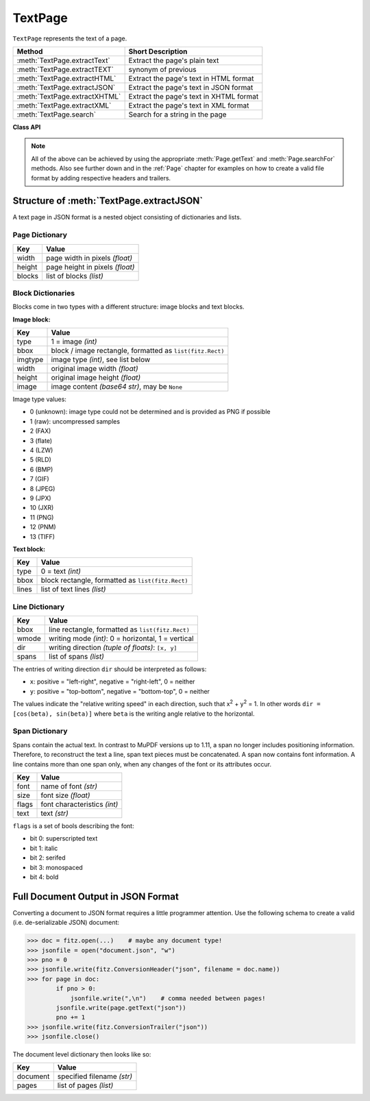 .. _TextPage:

================
TextPage
================

``TextPage`` represents the text of a page.

============================== ==============================================
**Method**                     **Short Description**
============================== ==============================================
:meth:`TextPage.extractText`   Extract the page's plain text
:meth:`TextPage.extractTEXT`   synonym of previous
:meth:`TextPage.extractHTML`   Extract the page's text in HTML format
:meth:`TextPage.extractJSON`   Extract the page's text in JSON format
:meth:`TextPage.extractXHTML`  Extract the page's text in XHTML format
:meth:`TextPage.extractXML`    Extract the page's text in XML format
:meth:`TextPage.search`        Search for a string in the page
============================== ==============================================

**Class API**

.. class:: TextPage

   .. method:: extractText

   .. method:: extractTEXT

      Extract the text from a ``TextPage`` object. Returns a string of the page's complete text. The text is UTF-8 unicode and in the same sequence as the PDF creator specified it. If this looks awkward for your document, consider using a program that re-arranges the text according to a more familiar layout, e.g. `PDF2TextJS.py <https://github.com/rk700/PyMuPDF/blob/master/examples/PDF2TextJS.py>`_ in the examples directory. Or use another extraction method which also provides text position information like :meth:`TextPage.extractHTML`, :meth:`TextPage.extractXML`, or :meth:`Page.extractTextList`.

      :rtype: str

   .. method:: extractHTML

      Extract all text and images in HTML format. This version contains complete formatting and positioning information on line level. Images will be included as base64 strings. You need a HTML package to interpret the output. Also see :ref:`HTMLQuality`.

      :rtype: str

   .. method:: extractJSON

      Extract all text in JSON format. Provides same information detail as HTML (including images). You need a JSON module to interpret the output. The result will be nested Python dictionaries and lists. See below for the structure.

      :rtype: str

   .. method:: extractXHTML()

      Extract all text in XHTML format. Text information detail is comparable with ``extractTEXT``, but also contains images. This method makes no attempt to re-create the original visual appearance.

      :rtype: str

   .. method:: extractXML()

      Extract all text in XML format. This contains complete formatting information about every single character on the page: font, size, line, paragraph, location, etc. Contains no images.

      :rtype: str

   .. method:: search(string, hit_max = 16)

      Search for ``string``.

      :arg str string: The string to search for.
      :arg int hit_max: Maximum number of expected hits (default 16).
      :rtype: list
      :returns: a list of :ref:`Rect` objects (without transformation), each surrounding a found ``string`` occurrence.

   .. note:: All of the above can be achieved by using the appropriate :meth:`Page.getText` and :meth:`Page.searchFor` methods. Also see further down and in the :ref:`Page` chapter for examples on how to create a valid file format by adding respective headers and trailers.

Structure of :meth:`TextPage.extractJSON`
------------------------------------------------
A text page in JSON format is a nested object consisting of dictionaries and lists.

Page Dictionary
~~~~~~~~~~~~~~~~~
=============== ============================================
Key             Value
=============== ============================================
width           page width in pixels *(float)*
height          page height in pixels *(float)*
blocks          list of blocks *(list)*
=============== ============================================

Block Dictionaries
~~~~~~~~~~~~~~~~~~
Blocks come in two types with a different structure: image blocks and text blocks.

**Image block:**

=============== ===================================================
Key             Value
=============== ===================================================
type            1 = image *(int)*
bbox            block / image rectangle, formatted as ``list(fitz.Rect)``
imgtype         image type *(int)*, see list below
width           original image width *(float)*
height          original image height *(float)*
image           image content *(base64 str)*, may be ``None``
=============== ===================================================

Image type values:

* 0 (unknown): image type could not be determined and is provided as PNG if possible
* 1 (raw): uncompressed samples
* 2 (FAX)
* 3 (flate)
* 4 (LZW)
* 5 (RLD)
* 6 (BMP)
* 7 (GIF)
* 8 (JPEG)
* 9 (JPX)
* 10 (JXR)
* 11 (PNG)
* 12 (PNM)
* 13 (TIFF)

**Text block:**

=============== ==================================================
Key             Value
=============== ==================================================
type            0 = text *(int)*
bbox            block rectangle, formatted as ``list(fitz.Rect)``
lines           list of text lines *(list)*
=============== ==================================================

Line Dictionary
~~~~~~~~~~~~~~~~~

=============== =====================================================
Key             Value
=============== =====================================================
bbox            line rectangle, formatted as ``list(fitz.Rect)``
wmode           writing mode *(int)*: 0 = horizontal, 1 = vertical
dir             writing direction *(tuple of floats)*: ``[x, y]``
spans           list of spans *(list)*
=============== =====================================================

The entries of writing direction ``dir`` should be interpreted as follows:

* ``x``: positive = "left-right", negative = "right-left", 0 = neither
* ``y``: positive = "top-bottom", negative = "bottom-top", 0 = neither

The values indicate the "relative writing speed" in each direction, such that x\ :sup:`2` + y\ :sup:`2` = 1. In other words ``dir = [cos(beta), sin(beta)]`` where ``beta`` is the writing angle relative to the horizontal.

Span Dictionary
~~~~~~~~~~~~~~~~
Spans contain the actual text. In contrast to MuPDF versions up to 1.11, a span no longer includes positioning information. Therefore, to reconstruct the text a line, span text pieces must be concatenated. A span now contains font information. A line contains more than one span only, when any changes of the font or its attributes occur.

=============== =====================================================
Key             Value
=============== =====================================================
font            name of font *(str)*
size            font size *(float)*
flags           font characteristics *(int)*
text            text *(str)*
=============== =====================================================

``flags`` is a set of bools describing the font:

* bit 0: superscripted text
* bit 1: italic
* bit 2: serifed
* bit 3: monospaced
* bit 4: bold

Full Document Output in JSON Format
-------------------------------------
Converting a document to JSON format requires a little programmer attention. Use the following schema to create a valid (i.e. de-serializable JSON) document:

>>> doc = fitz.open(...)    # maybe any document type!
>>> jsonfile = open("document.json", "w")
>>> pno = 0
>>> jsonfile.write(fitz.ConversionHeader("json", filename = doc.name))
>>> for page in doc:
        if pno > 0:
            jsonfile.write(",\n")    # comma needed between pages!
        jsonfile.write(page.getText("json"))
        pno += 1
>>> jsonfile.write(fitz.ConversionTrailer("json"))
>>> jsonfile.close()

The document level dictionary then looks like so:

=============== =====================================================
Key             Value
=============== =====================================================
document        specified filename *(str)*
pages           list of pages *(list)*
=============== =====================================================
